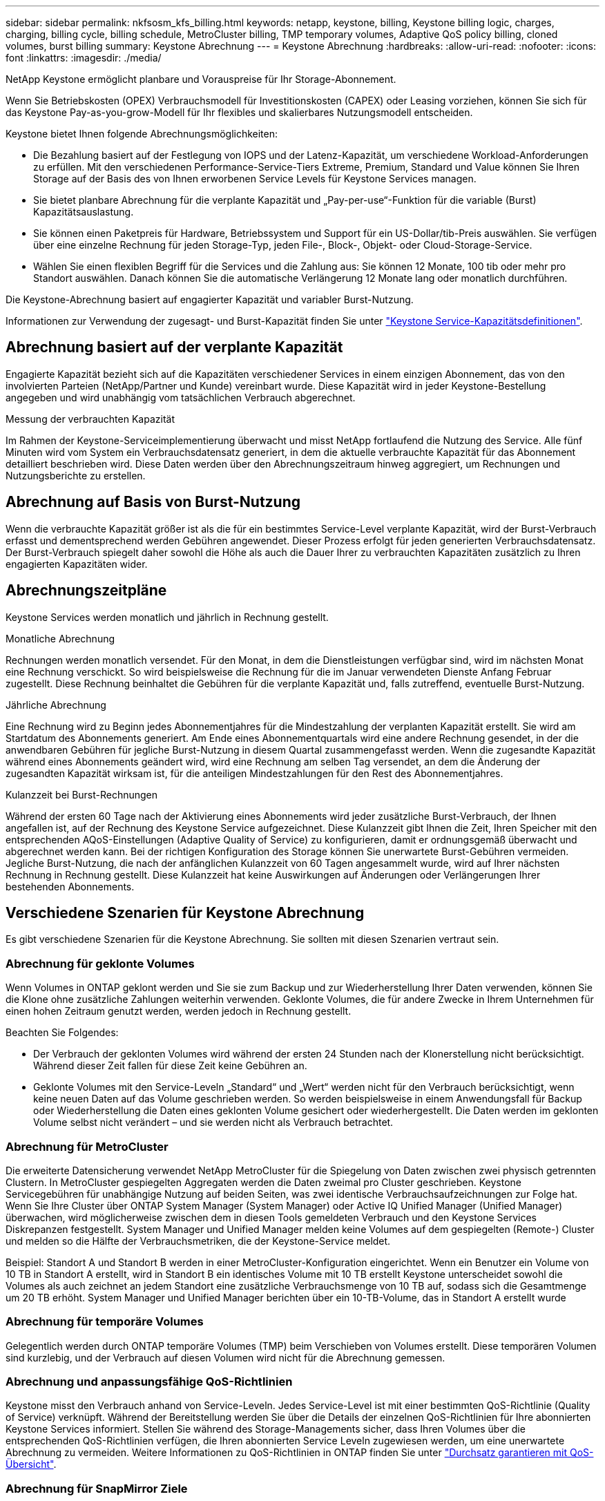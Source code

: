 ---
sidebar: sidebar 
permalink: nkfsosm_kfs_billing.html 
keywords: netapp, keystone, billing, Keystone billing logic, charges, charging, billing cycle, billing schedule, MetroCluster billing, TMP temporary volumes, Adaptive QoS policy billing, cloned volumes, burst billing 
summary: Keystone Abrechnung 
---
= Keystone Abrechnung
:hardbreaks:
:allow-uri-read: 
:nofooter: 
:icons: font
:linkattrs: 
:imagesdir: ./media/


[role="lead"]
NetApp Keystone ermöglicht planbare und Vorauspreise für Ihr Storage-Abonnement.

Wenn Sie Betriebskosten (OPEX) Verbrauchsmodell für Investitionskosten (CAPEX) oder Leasing vorziehen, können Sie sich für das Keystone Pay-as-you-grow-Modell für Ihr flexibles und skalierbares Nutzungsmodell entscheiden.

Keystone bietet Ihnen folgende Abrechnungsmöglichkeiten:

* Die Bezahlung basiert auf der Festlegung von IOPS und der Latenz-Kapazität, um verschiedene Workload-Anforderungen zu erfüllen. Mit den verschiedenen Performance-Service-Tiers Extreme, Premium, Standard und Value können Sie Ihren Storage auf der Basis des von Ihnen erworbenen Service Levels für Keystone Services managen.
* Sie bietet planbare Abrechnung für die verplante Kapazität und „Pay-per-use“-Funktion für die variable (Burst) Kapazitätsauslastung.
* Sie können einen Paketpreis für Hardware, Betriebssystem und Support für ein US-Dollar/tib-Preis auswählen. Sie verfügen über eine einzelne Rechnung für jeden Storage-Typ, jeden File-, Block-, Objekt- oder Cloud-Storage-Service.
* Wählen Sie einen flexiblen Begriff für die Services und die Zahlung aus: Sie können 12 Monate, 100 tib oder mehr pro Standort auswählen. Danach können Sie die automatische Verlängerung 12 Monate lang oder monatlich durchführen.


Die Keystone-Abrechnung basiert auf engagierter Kapazität und variabler Burst-Nutzung.

Informationen zur Verwendung der zugesagt- und Burst-Kapazität finden Sie unter link:nkfsosm_keystone_service_capacity_definitions.html["Keystone Service-Kapazitätsdefinitionen"].



== Abrechnung basiert auf der verplante Kapazität

Engagierte Kapazität bezieht sich auf die Kapazitäten verschiedener Services in einem einzigen Abonnement, das von den involvierten Parteien (NetApp/Partner und Kunde) vereinbart wurde. Diese Kapazität wird in jeder Keystone-Bestellung angegeben und wird unabhängig vom tatsächlichen Verbrauch abgerechnet.

.Messung der verbrauchten Kapazität
Im Rahmen der Keystone-Serviceimplementierung überwacht und misst NetApp fortlaufend die Nutzung des Service. Alle fünf Minuten wird vom System ein Verbrauchsdatensatz generiert, in dem die aktuelle verbrauchte Kapazität für das Abonnement detailliert beschrieben wird. Diese Daten werden über den Abrechnungszeitraum hinweg aggregiert, um Rechnungen und Nutzungsberichte zu erstellen.



== Abrechnung auf Basis von Burst-Nutzung

Wenn die verbrauchte Kapazität größer ist als die für ein bestimmtes Service-Level verplante Kapazität, wird der Burst-Verbrauch erfasst und dementsprechend werden Gebühren angewendet. Dieser Prozess erfolgt für jeden generierten Verbrauchsdatensatz. Der Burst-Verbrauch spiegelt daher sowohl die Höhe als auch die Dauer Ihrer zu verbrauchten Kapazitäten zusätzlich zu Ihren engagierten Kapazitäten wider.



== Abrechnungszeitpläne

Keystone Services werden monatlich und jährlich in Rechnung gestellt.

.Monatliche Abrechnung
Rechnungen werden monatlich versendet. Für den Monat, in dem die Dienstleistungen verfügbar sind, wird im nächsten Monat eine Rechnung verschickt. So wird beispielsweise die Rechnung für die im Januar verwendeten Dienste Anfang Februar zugestellt. Diese Rechnung beinhaltet die Gebühren für die verplante Kapazität und, falls zutreffend, eventuelle Burst-Nutzung.

.Jährliche Abrechnung
Eine Rechnung wird zu Beginn jedes Abonnementjahres für die Mindestzahlung der verplanten Kapazität erstellt. Sie wird am Startdatum des Abonnements generiert. Am Ende eines Abonnementquartals wird eine andere Rechnung gesendet, in der die anwendbaren Gebühren für jegliche Burst-Nutzung in diesem Quartal zusammengefasst werden. Wenn die zugesandte Kapazität während eines Abonnements geändert wird, wird eine Rechnung am selben Tag versendet, an dem die Änderung der zugesandten Kapazität wirksam ist, für die anteiligen Mindestzahlungen für den Rest des Abonnementjahres.

.Kulanzzeit bei Burst-Rechnungen
Während der ersten 60 Tage nach der Aktivierung eines Abonnements wird jeder zusätzliche Burst-Verbrauch, der Ihnen angefallen ist, auf der Rechnung des Keystone Service aufgezeichnet. Diese Kulanzzeit gibt Ihnen die Zeit, Ihren Speicher mit den entsprechenden AQoS-Einstellungen (Adaptive Quality of Service) zu konfigurieren, damit er ordnungsgemäß überwacht und abgerechnet werden kann. Bei der richtigen Konfiguration des Storage können Sie unerwartete Burst-Gebühren vermeiden. Jegliche Burst-Nutzung, die nach der anfänglichen Kulanzzeit von 60 Tagen angesammelt wurde, wird auf Ihrer nächsten Rechnung in Rechnung gestellt. Diese Kulanzzeit hat keine Auswirkungen auf Änderungen oder Verlängerungen Ihrer bestehenden Abonnements.



== Verschiedene Szenarien für Keystone Abrechnung

Es gibt verschiedene Szenarien für die Keystone Abrechnung. Sie sollten mit diesen Szenarien vertraut sein.



=== Abrechnung für geklonte Volumes

Wenn Volumes in ONTAP geklont werden und Sie sie zum Backup und zur Wiederherstellung Ihrer Daten verwenden, können Sie die Klone ohne zusätzliche Zahlungen weiterhin verwenden. Geklonte Volumes, die für andere Zwecke in Ihrem Unternehmen für einen hohen Zeitraum genutzt werden, werden jedoch in Rechnung gestellt.

Beachten Sie Folgendes:

* Der Verbrauch der geklonten Volumes wird während der ersten 24 Stunden nach der Klonerstellung nicht berücksichtigt. Während dieser Zeit fallen für diese Zeit keine Gebühren an.
* Geklonte Volumes mit den Service-Leveln „Standard“ und „Wert“ werden nicht für den Verbrauch berücksichtigt, wenn keine neuen Daten auf das Volume geschrieben werden. So werden beispielsweise in einem Anwendungsfall für Backup oder Wiederherstellung die Daten eines geklonten Volume gesichert oder wiederhergestellt. Die Daten werden im geklonten Volume selbst nicht verändert – und sie werden nicht als Verbrauch betrachtet.




=== Abrechnung für MetroCluster

Die erweiterte Datensicherung verwendet NetApp MetroCluster für die Spiegelung von Daten zwischen zwei physisch getrennten Clustern. In MetroCluster gespiegelten Aggregaten werden die Daten zweimal pro Cluster geschrieben. Keystone Servicegebühren für unabhängige Nutzung auf beiden Seiten, was zwei identische Verbrauchsaufzeichnungen zur Folge hat. Wenn Sie Ihre Cluster über ONTAP System Manager (System Manager) oder Active IQ Unified Manager (Unified Manager) überwachen, wird möglicherweise zwischen dem in diesen Tools gemeldeten Verbrauch und den Keystone Services Diskrepanzen festgestellt. System Manager und Unified Manager melden keine Volumes auf dem gespiegelten (Remote-) Cluster und melden so die Hälfte der Verbrauchsmetriken, die der Keystone-Service meldet.

Beispiel: Standort A und Standort B werden in einer MetroCluster-Konfiguration eingerichtet. Wenn ein Benutzer ein Volume von 10 TB in Standort A erstellt, wird in Standort B ein identisches Volume mit 10 TB erstellt Keystone unterscheidet sowohl die Volumes als auch zeichnet an jedem Standort eine zusätzliche Verbrauchsmenge von 10 TB auf, sodass sich die Gesamtmenge um 20 TB erhöht. System Manager und Unified Manager berichten über ein 10-TB-Volume, das in Standort A erstellt wurde



=== Abrechnung für temporäre Volumes

Gelegentlich werden durch ONTAP temporäre Volumes (TMP) beim Verschieben von Volumes erstellt. Diese temporären Volumen sind kurzlebig, und der Verbrauch auf diesen Volumen wird nicht für die Abrechnung gemessen.



=== Abrechnung und anpassungsfähige QoS-Richtlinien

Keystone misst den Verbrauch anhand von Service-Leveln. Jedes Service-Level ist mit einer bestimmten QoS-Richtlinie (Quality of Service) verknüpft. Während der Bereitstellung werden Sie über die Details der einzelnen QoS-Richtlinien für Ihre abonnierten Keystone Services informiert. Stellen Sie während des Storage-Managements sicher, dass Ihren Volumes über die entsprechenden QoS-Richtlinien verfügen, die Ihren abonnierten Service Leveln zugewiesen werden, um eine unerwartete Abrechnung zu vermeiden. Weitere Informationen zu QoS-Richtlinien in ONTAP finden Sie unter link:https://docs.netapp.com/us-en/ontap/performance-admin/guarantee-throughput-qos-task.html["Durchsatz garantieren mit QoS-Übersicht"].



=== Abrechnung für SnapMirror Ziele

Die Preise für das SnapMirror Ziel-Volume unterliegen der QoS-Richtlinie für das Service-Level, das auf dem Quell-Volume zugewiesen ist. Wenn der Quelle jedoch keine zugewiesene QoS-Richtlinie vorliegt, wird das Ziel basierend auf dem niedrigsten verfügbaren Service-Level in Rechnung gestellt.



=== Abrechnung für FlexGroups

FlexGroups werden basierend auf der adaptiven QoS-Richtlinie des FlexGroup abgerechnet. Die QoS-Richtlinien ihrer Komponenten werden nicht berücksichtigt.



=== Abrechnung für LUNs

Bei LUNs wird in der Regel dasselbe Abrechnungsmuster wie bei den Volumes befolgt, die durch QoS-Richtlinien unterliegen. Wenn separate QoS-Richtlinien auf LUNs festgelegt sind, dann:

* Die LUN-Größe wird gemäß dem zugehörigen Service-Level der LUN für den Verbrauch gezählt.
* Der restliche Speicherplatz im Volume wird, falls vorhanden, gemäß der QoS-Richtlinie des Service-Levels, die auf dem Volume festgelegt sind, berechnet.




=== Abrechnung für FabricPool-Nutzung

Wenn Daten von einem Keystone System zu ONTAP Simple Storage Service (S3) Objekt-Storage oder NetApp StorageGRID verschoben werden, wird die verbrauchte Kapazität auf dem Hot Tier (Keystone System) um die Menge der Daten reduziert, die abgestuft wurden. Dies wirkt sich auf die dafür bezahlen. Dabei spielt es keine Rolle, ob der ONTAP S3-Storage oder das StorageGRID-System durch das Keystone Abonnement abgedeckt wird.

Informationen zum Tiering von Daten auf beliebigen Objekt-Storage von Drittanbietern erhalten Sie von Ihrem Keystone Success Manager.

Informationen zur Verwendung der FabricPool Technologie für Ihre Keystone-Abonnements finden Sie unter link:nkfsosm_tiering.html["Tiering"].



=== Abrechnung für System- und Root-Volumes

System- und Root-Volumes werden als Teil der Gesamtüberwachung des Keystone Service überwacht, jedoch nicht gezählt oder abgerechnet. Der Verbrauch auf diesen Mengen ist für die Abrechnung ausgenommen.

